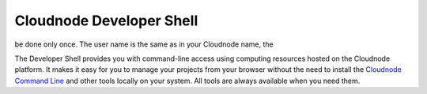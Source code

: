 Cloudnode Developer Shell
=========================

be done only once. The user name is the same as in your Cloudnode name, the

The Developer Shell provides you with command-line access using computing
resources hosted on the Cloudnode platform. It makes it easy for you to 
manage your projects from your browser without the  need to install the
`Cloudnode Command Line </cloudnode-command-line>`_ and other tools locally
on your system. All tools are always available when you need them.

